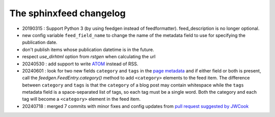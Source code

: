 ========================
The sphinxfeed changelog
========================

- 20190315 : Support Python 3 (by using feedgen instead of feedformatter).
  feed_description is no longer optional.

- new config variable ``feed_field_name`` to change the name of the
  metadata field to use for specifying the publication date.
- don't publish items whose publication datetime is in the future.
- respect `use_dirhtml` option from `rstgen` when calculating the url
- 20240530 : add support to write
  `ATOM <https://validator.w3.org/feed/docs/atom.html>`__ instead of RSS.

- 20240601 : look for two new fields ``category`` and ``tags`` in the `page
  metadata
  <https://www.sphinx-doc.org/en/master/usage/restructuredtext/field-lists.html>`__
  and if either field or both is present, call the
  `feedgen.FeedEntry.category()` method to add ``<category>`` elements to the
  feed item. The difference between ``category`` and ``tags`` is that  the
  ``category`` of a blog post may contain whitespace while the ``tags`` metadata
  field is a space-separated list of tags, so each tag must be a single word.
  Both the category and each tag will become a ``<category>`` element in the
  feed item.

- 20240718 : merged 7 commits with minor fixes and config updates from `pull
  request suggested by JWCook <https://github.com/lsaffre/sphinxfeed/pull/1>`__
